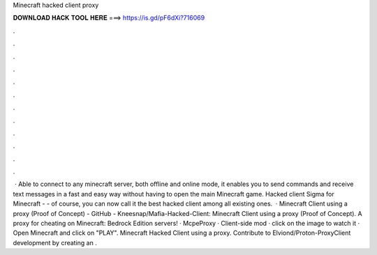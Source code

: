 Minecraft hacked client proxy

𝐃𝐎𝐖𝐍𝐋𝐎𝐀𝐃 𝐇𝐀𝐂𝐊 𝐓𝐎𝐎𝐋 𝐇𝐄𝐑𝐄 ===> https://is.gd/pF6dXi?716069

.

.

.

.

.

.

.

.

.

.

.

.

 · Able to connect to any minecraft server, both offline and online mode, it enables you to send commands and receive text messages in a fast and easy way without having to open the main Minecraft game. Hacked client Sigma for Minecraft - - of course, you can now call it the best hacked client among all existing ones.  · Minecraft Client using a proxy (Proof of Concept) - GitHub - Kneesnap/Mafia-Hacked-Client: Minecraft Client using a proxy (Proof of Concept). A proxy for cheating on Minecraft: Bedrock Edition servers! · McpeProxy · Client-side mod · click on the image to watch it · Open Minecraft and click on "PLAY". Minecraft Hacked Client using a proxy. Contribute to Elviond/Proton-ProxyClient development by creating an .